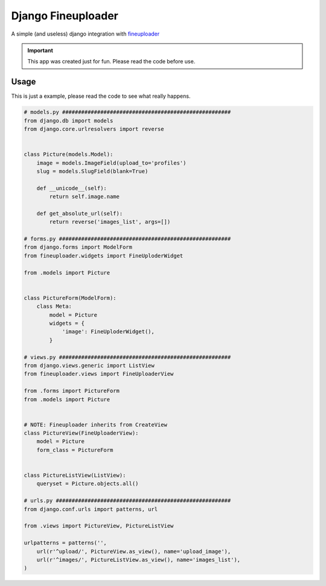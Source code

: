 
Django Fineuploader
===================

A simple (and useless) django integration with fineuploader_

.. important::

    This app was created just for fun. Please read the code before use.

.. _fineuploader: http://fineuploader.com/

Usage
-----

This is just a example, please read the code to see what really happens.

.. code:: python

    # models.py #####################################################
    from django.db import models
    from django.core.urlresolvers import reverse


    class Picture(models.Model):
        image = models.ImageField(upload_to='profiles')
        slug = models.SlugField(blank=True)

        def __unicode__(self):
            return self.image.name

        def get_absolute_url(self):
            return reverse('images_list', args=[])

    # forms.py ######################################################
    from django.forms import ModelForm
    from fineuploader.widgets import FineUploderWidget

    from .models import Picture


    class PictureForm(ModelForm):
        class Meta:
            model = Picture
            widgets = {
                'image': FineUploderWidget(),
            }

    # views.py ######################################################
    from django.views.generic import ListView
    from fineuploader.views import FineUploaderView

    from .forms import PictureForm
    from .models import Picture


    # NOTE: Fineuploader inherits from CreateView
    class PictureView(FineUploaderView):
        model = Picture
        form_class = PictureForm


    class PictureListView(ListView):
        queryset = Picture.objects.all()

    # urls.py #######################################################
    from django.conf.urls import patterns, url

    from .views import PictureView, PictureListView

    urlpatterns = patterns('',
        url(r'^upload/', PictureView.as_view(), name='upload_image'),
        url(r'^images/', PictureListView.as_view(), name='images_list'),
    )
